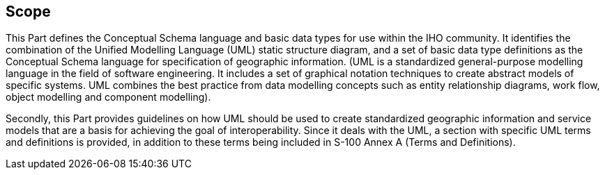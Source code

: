 == Scope

This Part defines the Conceptual Schema language and basic data types for use within
the IHO community. It identifies the combination of the Unified Modelling Language
(UML) static structure diagram, and a set of basic data type definitions as the
Conceptual Schema language for specification of geographic information. (UML is a
standardized general-purpose modelling language in the field of software engineering.
It includes a set of graphical notation techniques to create abstract models of
specific systems. UML combines the best practice from data modelling concepts such as
entity relationship diagrams, work flow, object modelling and component modelling).

Secondly, this Part provides guidelines on how UML should be used to create
standardized geographic information and service models that are a basis for achieving
the goal of interoperability. Since it deals with the UML, a section with specific
UML terms and definitions is provided, in addition to these terms being included in
S-100 Annex A (Terms and Definitions).